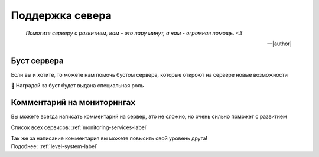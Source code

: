 

.. _server-support-label:

Поддержка севера
################

.. epigraph::

   *Помогите серверу с развитием, вам - это пару минут, а нам - огромная помощь. <3*

   -- |author|


.. _boost-server-support-label:

Буст сервера
^^^^^^^^^^^^
Если вы и хотите, то можете нам помочь бустом сервера,
которые откроют на сервере новые возможности

🍪 Наградой за буст будет выдана специальная роль


.. _comments-server-support-label:

Комментарий на мониторингах
^^^^^^^^^^^^^^^^^^^^^^^^^^^

Вы можете всегда написать комментарий на сервер,
это не сложно, но очень сильно поможет с развитием

Список всех сервисов: :ref:`monitoring-services-label`

| Так же за написание комментария вы можете повысить свой уровень друга!
| Подобнее: :ref:`level-system-label`

